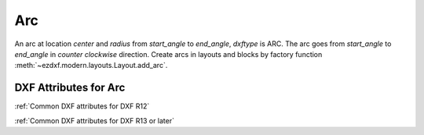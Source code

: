 Arc
===

.. class:: Arc(GraphicEntity)

An arc at location *center* and *radius* from *start_angle* to *end_angle*, *dxftype* is ARC. The arc goes from
*start_angle* to *end_angle* in *counter clockwise* direction. Create arcs in layouts and blocks by factory function
:meth:`~ezdxf.modern.layouts.Layout.add_arc`.

DXF Attributes for Arc
----------------------

:ref:`Common DXF attributes for DXF R12`

:ref:`Common DXF attributes for DXF R13 or later`

.. attribute:: Arc.dxf.center

    center point of arc (2D/3D Point in :ref:`OCS`)

.. attribute:: Arc.dxf.radius

    radius of arc (float)

.. attribute:: Arc.dxf.start_angle

    start angle in degrees (float)

.. attribute:: Arc.dxf.end_angle

    end angle in degrees (float)
